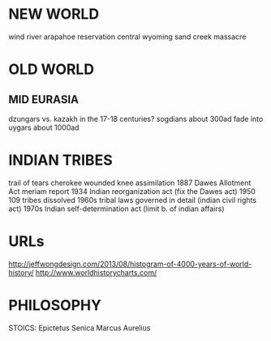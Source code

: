 * NEW WORLD
wind river arapahoe reservation central wyoming   sand creek massacre



* OLD WORLD
** MID EURASIA
dzungars vs. kazakh in the 17-18 centuries?
sogdians about 300ad fade into uygars about 1000ad

* INDIAN TRIBES
trail of tears cherokee
wounded knee
assimilation 1887 Dawes Allotment Act
meriam report
1934 Indian reorganization act (fix the Dawes act)
1950 109 tribes dissolved
1960s tribal laws governed in detail (indian civil rights act)
1970s Indian self-determination act (limit b. of indian affairs)

* URLs
    http://jeffwongdesign.com/2013/08/histogram-of-4000-years-of-world-history/
    http://www.worldhistorycharts.com/


* PHILOSOPHY
STOICS:
    Epictetus
    Senica
    Marcus Aurelius

